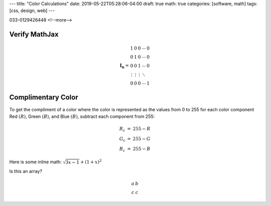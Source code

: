 ---
title: "Color Calculations"
date: 2019-05-22T05:28:06-04:00
draft: true
math: true
categories: [software, math]
tags: [css, design, web]
---

033-0129426448
<!--more-->

**************
Verify MathJax
**************

.. math::

   \begin{equation}
   {\mathbf{I_n}} =
   \begin{array}{ccccc}
     1               &      0 &      0 & \cdots & 0 \\\\\\
     0               &      1 &      0 & \cdots & 0 \\\\\\
     0               &      0 &      1 & \cdots & 0 \\\\\\
     \vdots          & \vdots & \vdots & \ddots &   \\\\\\
     0               &      0 &      0 & \cdots & 1
   \end{array}
   \end{equation}


*******************
Complimentary Color
*******************

To get the compliment of a color where the color is represented as the values
from 0 to 255 for each color component Red :math:`(R)`, Green :math:`(B)`, and
Blue :math:`(B)`, subtract each component from 255:

.. math::

    \begin{array}{l c l}
      R_c & = & 255 - R \\
      G_c & = & 255 - G \\
      B_c & = & 255 - B
    \end{array}

Here is some inline math: :math:`\sqrt{3x-1} + (1+x)^2`

Is this an array?

.. math::

    \begin{array}{cc}
      a & b \\
      c & c
    \end{array}
